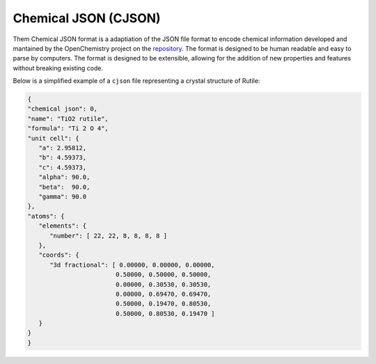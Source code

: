 Chemical JSON (CJSON)
=======================

Them Chemical JSON format is a adaptiation of the JSON file format to encode chemical information developed and mantained by the
OpenChemistry project on the `repository`_. The format is designed to be human readable and easy to parse by computers. The format is designed to be
extensible, allowing for the addition of new properties and features without breaking existing code. 

.. _`repository`: https://github.com/OpenChemistry/chemicaljson

Below is a simplified example of a ``cjson`` file representing a crystal structure of Rutile:

.. code-block:: python

   {
   "chemical json": 0,
   "name": "TiO2 rutile",
   "formula": "Ti 2 O 4",
   "unit cell": {
      "a": 2.95812,
      "b": 4.59373,
      "c": 4.59373,
      "alpha": 90.0,
      "beta":  90.0,
      "gamma": 90.0
   },
   "atoms": {
      "elements": {
         "number": [ 22, 22, 8, 8, 8, 8 ]
      },
      "coords": {
         "3d fractional": [ 0.00000, 0.00000, 0.00000,
                           0.50000, 0.50000, 0.50000,
                           0.00000, 0.30530, 0.30530,
                           0.00000, 0.69470, 0.69470,
                           0.50000, 0.19470, 0.80530,
                           0.50000, 0.80530, 0.19470 ]
      }
   }
   }